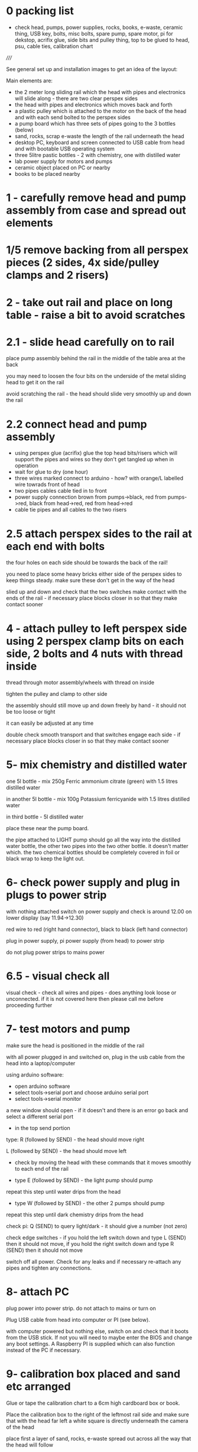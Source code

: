 * 0 packing list

- check head, pumps, power supplies, rocks, books, e-waste, ceramic thing,
  USB key, bolts, misc bolts, spare pump, spare motor, pi for dekstop,
  acrifix glue, side bits and pulley thing, top to be glued to head, psu, cable ties, calibration chart

/////

See general set up and installation images to get an idea of the layout:

Main elements are:

- the 2 meter long sliding rail which the head with pipes and electronics will slide along - there are two clear perspex sides
- the head with pipes and electronics which moves back and forth
- a plastic pulley which is attached to the motor on the back of the head and with each send bolted to the perspex sides
- a pump board which has three sets of pipes going to the 3 bottles (below)
- sand, rocks, scrap e-waste the length of the rail underneath the head
- desktop PC, keyboard and screen connected to USB cable from head and with bootable USB operating system
- three 5litre pastic bottles - 2 with chemistry, one with distilled water
- lab power supply for motors and pumps
- ceramic object placed on PC or nearby
- books to be placed nearby

* 1 - carefully remove head and pump assembly from case and spread out elements


* 1/5 remove backing from all perspex pieces (2 sides, 4x side/pulley clamps and 2 risers)

* 2 - take out rail and place on long table - raise a bit to avoid scratches


* 2.1 - slide head carefully on to rail

place pump assembly behind the rail in the middle of the table area at the back

you may need to loosen the four bits on the underside of the metal sliding head to get it on the rail

avoid scratching the rail - the head should slide very smoothly up and down the rail

* 2.2 connect head and pump assembly

- using perspex glue (acrifix) glue the top head bits/risers which will support the pipes and wires so they don't get tangled up when in operation
- wait for glue to dry (one hour)
- three wires marked connect to arduino - how? with orange/L labelled wire towrads front of head
- two pipes cables cable tied in to front
- power supply connection brown from pumps->black, red from pumps->red, black from head->red, red from head->red
- cable tie pipes and all cables to the two risers

* 2.5 attach perspex sides to the rail at each end with bolts

the four holes on each side should be towards the back of the rail!

you need to place some heavy bricks either side of the perspex sides to keep things steady. make sure these don't get in the way of the head

slied up and down and check that the two switches make contact with the
ends of the rail - if necessary place blocks closer in so that they
make contact sooner


* 4 - attach pulley to left perspex side using 2 perspex clamp bits on each side, 2 bolts and 4 nuts with thread inside 

thread through motor assembly/wheels with thread on inside

tighten the pulley and clamp to other side

the assembly should still move up and down freely by hand - it should not be too loose or tight

it can easily be adjusted at any time

double check smooth transport and that switches engage each side - if
necessary place blocks closer in so that they make contact sooner

* 5- mix chemistry and distilled water

one 5l bottle - mix 250g Ferric ammonium citrate (green) with 1.5 litres distilled water

in another 5l bottle - mix 100g Potassium ferricyanide with 1.5 litres distilled water

in third bottle - 5l distilled water

place these near the pump board.

the pipe attached to LIGHT pump should go all the way into the
distilled water bottle, the other two pipes into the two other
bottle. it doesn't matter which. the two chemical bottles should be
completely covered in foil or black wrap to keep the light out.

* 6- check power supply and plug in plugs to power strip

with nothing attached switch on power supply and check is around 12.00 on lower display (say 11.94->12.30)

red wire to red (right hand connector), black to black (left hand connector)

plug in power supply, pi power supply (from head) to power strip

do not plug power strips to mains power

* 6.5 - visual check all

visual check - check all wires and pipes - does anything look loose or
unconnected. if it is not covered here then please call me before
proceeding further

* 7- test motors and pump

make sure the head is positioned in the middle of the rail

with all power plugged in and switched on, plug in the usb cable from the head into a laptop/computer

using arduino software:

- open arduino software
- select tools->serial port and choose arduino serial port 
- select tools->serial monitor

a new window should open - if it doesn't and there is an error go back and select a different serial port

- in the top send portion 

type: R (followed by SEND) - the head should move right

L (followed by SEND) - the head should move left

- check by moving the head with these commands that it moves smoothly to each end of the rail

- type E (followed by SEND) - the light pump should pump

repeat this step until water drips from the head

- type W (followed by SEND) - the other 2 pumps should pump

repeat this step until dark chemistry drips from the head

check pi: Q (SEND) to query light/dark - it should give a number (not zero)

check edge switches - if you hold the left switch down and type L
(SEND) then it should not move, if you hold the right switch down and
type R (SEND) then it should not move

switch off all power. Check for any leaks and if necessary re-attach any pipes and tighten any connections.

* 8- attach PC

plug power into power strip. do not attach to mains or turn on

Plug USB cable from head into computer or PI (see below).

with computer powered but nothing else, switch on and check that it
boots from the USB stick. If not you will need to maybe enter the BIOS
and change any boot settings. A Raspberry PI is supplied which can
also function instead of the PC if necessary.

* 9- calibration box placed and sand etc arranged

Glue or tape the calibration chart to a 6cm high cardboard box or book.

Place the calibration box to the right of the leftmost rail side and
make sure that with the head far left a white square is directly underneath  the
camera of the head

place first a layer of sand, rocks, e-waste spread out across all the way that the head will follow 

check that the head is not stopped in its movement by anything

* 10- boot up computer with all power on

after a while the head should move far left, it should slowly perform
calibration and then a display will open on the PC screen and the
program will start - head moving back and forth and water and
chemistry dripping on to the sand and rocks and so on

* 11- final adjustments

stop the computer, turn off power and adjust (only if necessary) - adjusts maybe to tightness of pulley, smooth motion.

* 12- arrange books, ceramic object nearby

* 13- exhibition start up and shut down each day

STARTUP:

- Check that nothing looks broken, weird(?) or that no leaks appear
  (liquid on floor or around electronics). If there appear to be
  problems please do NOT start.

- switch on the computer and check it powers up
- switch on all power/power supply (red lights up) 
- check for smooth movement and startup

If there are strange noises or leaks then please SHUTDOWN all power immediately!


SHUTDOWN:

- switch off power supply
- turn off computer
- turn off all power

